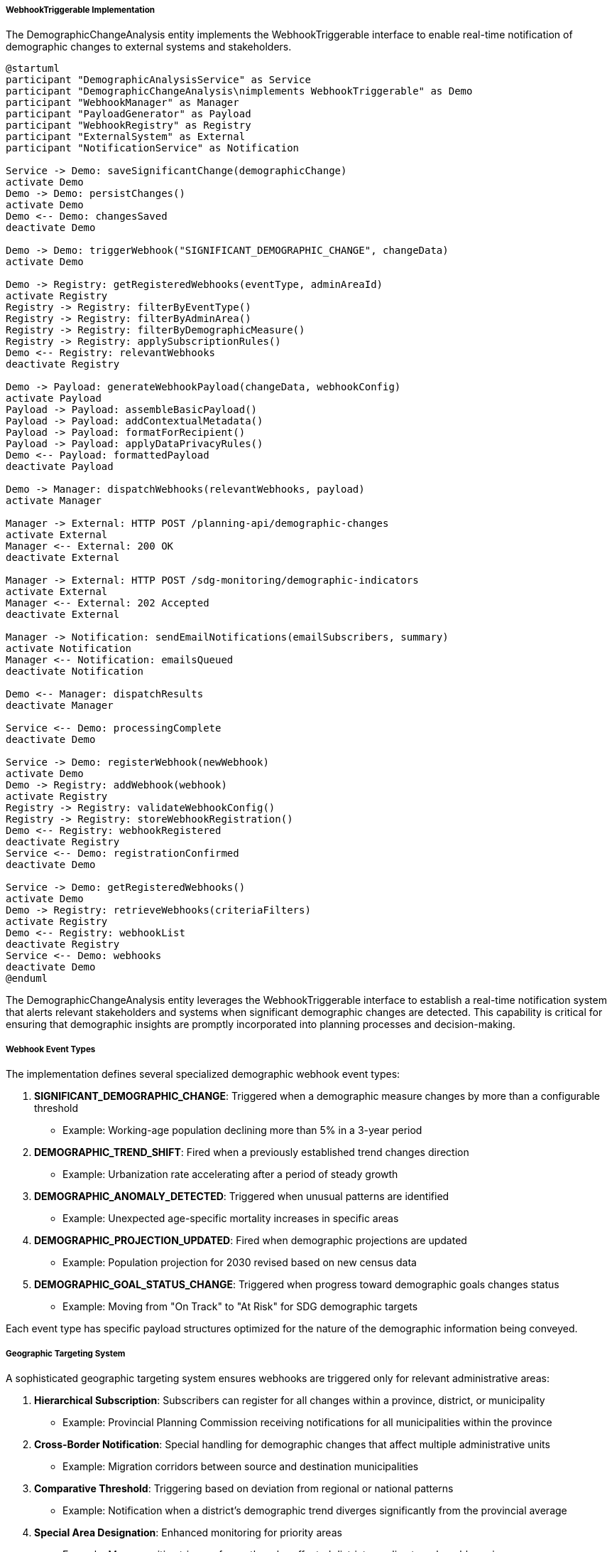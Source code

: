 ===== WebhookTriggerable Implementation

The DemographicChangeAnalysis entity implements the WebhookTriggerable interface to enable real-time notification of demographic changes to external systems and stakeholders.

[plantuml]
----
@startuml
participant "DemographicAnalysisService" as Service
participant "DemographicChangeAnalysis\nimplements WebhookTriggerable" as Demo
participant "WebhookManager" as Manager
participant "PayloadGenerator" as Payload
participant "WebhookRegistry" as Registry
participant "ExternalSystem" as External
participant "NotificationService" as Notification

Service -> Demo: saveSignificantChange(demographicChange)
activate Demo
Demo -> Demo: persistChanges()
activate Demo
Demo <-- Demo: changesSaved
deactivate Demo

Demo -> Demo: triggerWebhook("SIGNIFICANT_DEMOGRAPHIC_CHANGE", changeData)
activate Demo

Demo -> Registry: getRegisteredWebhooks(eventType, adminAreaId)
activate Registry
Registry -> Registry: filterByEventType()
Registry -> Registry: filterByAdminArea()
Registry -> Registry: filterByDemographicMeasure()
Registry -> Registry: applySubscriptionRules()
Demo <-- Registry: relevantWebhooks
deactivate Registry

Demo -> Payload: generateWebhookPayload(changeData, webhookConfig)
activate Payload
Payload -> Payload: assembleBasicPayload()
Payload -> Payload: addContextualMetadata()
Payload -> Payload: formatForRecipient()
Payload -> Payload: applyDataPrivacyRules()
Demo <-- Payload: formattedPayload
deactivate Payload

Demo -> Manager: dispatchWebhooks(relevantWebhooks, payload)
activate Manager

Manager -> External: HTTP POST /planning-api/demographic-changes
activate External
Manager <-- External: 200 OK
deactivate External

Manager -> External: HTTP POST /sdg-monitoring/demographic-indicators
activate External
Manager <-- External: 202 Accepted
deactivate External

Manager -> Notification: sendEmailNotifications(emailSubscribers, summary)
activate Notification
Manager <-- Notification: emailsQueued
deactivate Notification

Demo <-- Manager: dispatchResults
deactivate Manager

Service <-- Demo: processingComplete
deactivate Demo

Service -> Demo: registerWebhook(newWebhook)
activate Demo
Demo -> Registry: addWebhook(webhook)
activate Registry
Registry -> Registry: validateWebhookConfig()
Registry -> Registry: storeWebhookRegistration()
Demo <-- Registry: webhookRegistered
deactivate Registry
Service <-- Demo: registrationConfirmed
deactivate Demo

Service -> Demo: getRegisteredWebhooks()
activate Demo
Demo -> Registry: retrieveWebhooks(criteriaFilters)
activate Registry
Demo <-- Registry: webhookList
deactivate Registry
Service <-- Demo: webhooks
deactivate Demo
@enduml
----

The DemographicChangeAnalysis entity leverages the WebhookTriggerable interface to establish a real-time notification system that alerts relevant stakeholders and systems when significant demographic changes are detected. This capability is critical for ensuring that demographic insights are promptly incorporated into planning processes and decision-making.

===== Webhook Event Types

The implementation defines several specialized demographic webhook event types:

1. **SIGNIFICANT_DEMOGRAPHIC_CHANGE**: Triggered when a demographic measure changes by more than a configurable threshold
   - Example: Working-age population declining more than 5% in a 3-year period

2. **DEMOGRAPHIC_TREND_SHIFT**: Fired when a previously established trend changes direction
   - Example: Urbanization rate accelerating after a period of steady growth

3. **DEMOGRAPHIC_ANOMALY_DETECTED**: Triggered when unusual patterns are identified
   - Example: Unexpected age-specific mortality increases in specific areas

4. **DEMOGRAPHIC_PROJECTION_UPDATED**: Fired when demographic projections are updated
   - Example: Population projection for 2030 revised based on new census data

5. **DEMOGRAPHIC_GOAL_STATUS_CHANGE**: Triggered when progress toward demographic goals changes status
   - Example: Moving from "On Track" to "At Risk" for SDG demographic targets

Each event type has specific payload structures optimized for the nature of the demographic information being conveyed.

===== Geographic Targeting System

A sophisticated geographic targeting system ensures webhooks are triggered only for relevant administrative areas:

1. **Hierarchical Subscription**: Subscribers can register for all changes within a province, district, or municipality
   - Example: Provincial Planning Commission receiving notifications for all municipalities within the province

2. **Cross-Border Notification**: Special handling for demographic changes that affect multiple administrative units
   - Example: Migration corridors between source and destination municipalities

3. **Comparative Threshold**: Triggering based on deviation from regional or national patterns
   - Example: Notification when a district's demographic trend diverges significantly from the provincial average

4. **Special Area Designation**: Enhanced monitoring for priority areas
   - Example: More sensitive triggers for earthquake-affected districts or climate-vulnerable regions

This geographic targeting system ensures notifications are relevant to stakeholders' jurisdictions and responsibilities.

===== Integration with Nepal's Planning Ecosystem

The webhook implementation is specifically designed to integrate with Nepal's multi-level planning structure:

1. **Federal Planning Commission Integration**: Webhooks formatted for the National Planning Commission's systems
   - Provides demographic inputs for periodic plans and national strategies

2. **Provincial Dashboard Updates**: Real-time updates to provincial planning dashboards
   - Supports evidence-based resource allocation decisions

3. **SDG Monitoring System**: Specialized webhooks for Nepal's Sustainable Development Goal monitoring platform
   - Maps demographic changes to relevant SDG indicators

4. **Sector Ministry Notifications**: Targeted notifications to relevant ministries
   - Education ministry notifications for school-age population changes
   - Health ministry alerts for aging population trends
   - Labor ministry updates on working-age population shifts

5. **Development Partner Integration**: Configurable webhooks for international development partners
   - World Bank, ADB, UN agencies, and bilateral donors supporting Nepal's development

This ecosystem integration ensures demographic insights flow directly to decision-makers at all levels of Nepal's federal structure.

===== Customizable Payload Formatting

The implementation provides extensive customization of webhook payloads:

1. **Format Adaptation**: Payload formatting according to recipient system requirements
   - JSON, XML, CSV, or custom formats
   - Support for Nepal's government data exchange standards

2. **Language Options**: Multilingual payload support
   - Primary support for English and Nepali
   - Optional transliteration for linguistic accessibility

3. **Detail Levels**: Tiered detail options from summary to comprehensive
   - Summary: High-level demographic changes with key figures
   - Standard: Detailed demographic measures with contextual information
   - Comprehensive: Complete demographic analysis with methodological details

4. **Visualization Embedding**: Inclusion of visualization elements for dashboard integration
   - Chart definition objects
   - GeoJSON for spatial representation
   - Time-series data for trend visualization

This customization ensures that webhook notifications are immediately usable by recipient systems without additional processing.

===== Security and Compliance Features

The webhook implementation includes robust security and compliance features:

1. **Authentication Options**: Multiple authentication mechanisms
   - API key authentication
   - JWT token support
   - OAuth 2.0 integration
   - IP whitelisting

2. **Data Privacy Controls**: Configurable data sensitivity handling
   - Aggregation thresholds to prevent individual identification
   - Exclusion of sensitive demographic dimensions
   - Compliance with Nepal's data protection regulations

3. **Delivery Verification**: Confirmation of webhook delivery
   - Retry logic for failed deliveries
   - Delivery receipt logging
   - Escalation for persistent failures

4. **Audit Trail**: Comprehensive tracking of all webhook activities
   - Webhook triggering events
   - Delivery attempts and responses
   - Configuration changes

These security features ensure that demographic data is shared responsibly and in compliance with applicable regulations.

===== Webhook Registration and Management

The system provides sophisticated capabilities for managing webhook subscriptions:

1. **Self-Service Registration**: API for external systems to register webhook endpoints
   - Administrative approval workflow
   - Capability-based permission system

2. **Filtering Rules**: Complex rule definition for webhook triggering
   - Demographic measure selection
   - Threshold configuration
   - Administrative area specification
   - Temporal parameters

3. **Testing Tools**: Capabilities to validate webhook configuration
   - Test payload generation
   - Delivery simulation
   - Response validation

4. **Usage Analytics**: Monitoring of webhook usage patterns
   - Delivery success rates
   - System response times
   - Integration activity levels

These management capabilities ensure that the webhook system can adapt to evolving integration needs and maintain reliable operation.

===== Real-World Example: Urban Planning Integration

In a real-world implementation for Bharatpur Metropolitan City:

1. The city's planning department registers webhooks for:
   - Significant changes in ward-level population growth rates
   - Shifts in household size and composition
   - Changes in age distribution affecting service demands

2. When demographic analysis detects accelerating population growth in eastern wards:
   - A webhook is triggered to the Urban Infrastructure Division
   - The payload includes growth rates, demographic composition, and spatial distribution
   - The city's infrastructure planning dashboard updates automatically

3. The system also notifies:
   - Education department about projected school-age population changes
   - Water supply authority about increased service demand
   - Transportation department about changing mobility patterns

4. Each notification includes:
   - Raw demographic change data
   - Analysis of service implications
   - Geospatial representation for planning overlays

This integration ensures urban planning decisions are made with immediate awareness of demographic shifts, rather than relying on outdated periodic reports.

===== Integration with Predictive Systems

The webhook system extends beyond notification to enable predictive analytics:

1. **Machine Learning Model Updates**: Demographic changes automatically update predictive models
   - Population projection models
   - Service demand forecasting
   - Infrastructure capacity planning

2. **Scenario Triggers**: Major demographic shifts initiate new scenario modeling
   - "What-if" analysis for policy responses
   - Resource allocation optimization
   - Service adaptation planning

3. **Early Warning Integration**: Connection to early demographic warning systems
   - School capacity constraints
   - Healthcare system pressure points
   - Employment-population mismatches

This predictive integration transforms demographic data from retrospective reporting to forward-looking planning tools, significantly enhancing the value of demographic change analysis in Nepal's development planning.
